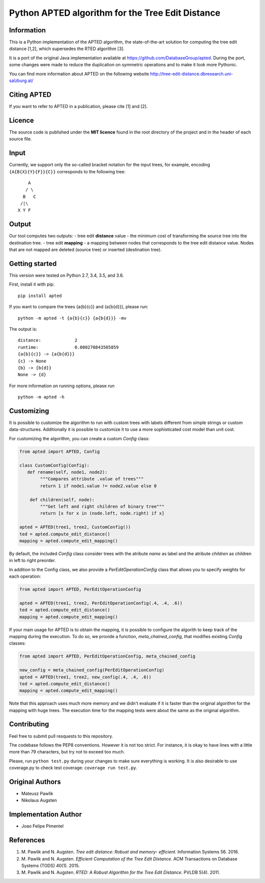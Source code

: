 Python APTED algorithm for the Tree Edit Distance
=================================================

Information
-----------

This is a Python implementation of the APTED algorithm, the
state-of-the-art solution for computing the tree edit distance [1,2],
which supersedes the RTED algorithm [3].

It is a port of the original Java implementation available at
https://github.com/DatabaseGroup/apted. During the port, some changes
were made to reduce the duplication on symmetric operations and to make
it look more Pythonic.

You can find more information about APTED on the following website
http://tree-edit-distance.dbresearch.uni-salzburg.at/

Citing APTED
------------

If you want to refer to APTED in a publication, please cite [1] and [2].

Licence
-------

The source code is published under the **MIT licence** found in the root
directory of the project and in the header of each source file.

Input
-----

Currently, we support only the so-called bracket notation for the input
trees, for example, encoding ``{A{B{X}{Y}{F}}{C}}`` corresponds to the
following tree:

::

        A
       / \
      B   C
     /|\
    X Y F

Output
------

Our tool computes two outputs: - tree edit **distance** value - the
minimum cost of transforming the source tree into the destination tree.
- tree edit **mapping** - a mapping between nodes that corresponds to
the tree edit distance value. Nodes that are not mapped are deleted
(source tree) or inserted (destination tree).

Getting started
---------------

This version were tested on Python 2.7, 3.4, 3.5, and 3.6.

First, install it with pip:

::

    pip install apted

If you want to compare the trees {a{b}{c}} and {a{b{d}}}, please run:

::

    python -m apted -t {a{b}{c}} {a{b{d}}} -mv

The output is:

::

    distance:             2
    runtime:              0.000270843505859
    {a{b}{c}} -> {a{b{d}}}
    {c} -> None
    {b} -> {b{d}}
    None -> {d}

For more information on running options, please run

::

    python -m apted -h

Customizing
-----------

It is possible to customize the algorithm to run with custom trees with
labels different from simple strings or custom data-structures.
Additionally it is possible to customize it to use a more sophisticated
cost model than unit cost.

For customizing the algorithm, you can create a custom *Config* class:

.. code:: python

    from apted import APTED, Config

    class CustomConfig(Config):
       def rename(self, node1, node2):
            """Compares attribute .value of trees"""
            return 1 if node1.value != node2.value else 0

        def children(self, node):
            """Get left and right children of binary tree"""
            return [x for x in (node.left, node.right) if x]

    apted = APTED(tree1, tree2, CustomConfig())
    ted = apted.compute_edit_distance()
    mapping = apted.compute_edit_mapping()

By default, the included *Config* class consider trees with the atribute
*name* as label and the atribute *children* as children in left to right
preorder.

In addition to the Config class, we also provide a
*PerEditOperationConfig* class that allows you to specify weights for
each operation:

.. code:: python

    from apted import APTED, PerEditOperationConfig

    apted = APTED(tree1, tree2, PerEditOperationConfig(.4, .4, .6))
    ted = apted.compute_edit_distance()
    mapping = apted.compute_edit_mapping()

If your main usage for APTED is to obtain the mapping, it is possible to
configure the algorith to keep track of the mapping during the
execution. To do so, we provide a function, *meta\_chained\_config*,
that modifies existing *Config* classes:

.. code:: python

    from apted import APTED, PerEditOperationConfig, meta_chained_config

    new_config = meta_chained_config(PerEditOperationConfig)
    apted = APTED(tree1, tree2, new_config(.4, .4, .6))
    ted = apted.compute_edit_distance()
    mapping = apted.compute_edit_mapping()

Note that this approach uses much more memory and we didn't evaluate if
it is faster than the original algorithm for the mapping with huge
trees. The execution time for the mapping tests were about the same as
the original algorithm.

Contributing
------------

Feel free to submit pull resquests to this repository.

The codebase follows the PEP8 conventions. However it is not too strict.
For instance, it is okay to have lines with a little more than 79
characters, but try not to exceed too much.

Please, run ``python test.py`` during your changes to make sure
everything is working. It is also desirable to use coverage.py to check
test coverage: ``coverage run test.py``.

Original Authors
----------------

-  Mateusz Pawlik
-  Nikolaus Augsten

Implementation Author
---------------------

-  Joao Felipe Pimentel

References
----------

1. M. Pawlik and N. Augsten. *Tree edit distance: Robust and memory-
   efficient*. Information Systems 56. 2016.

2. M. Pawlik and N. Augsten. *Efficient Computation of the Tree Edit
   Distance*. ACM Transactions on Database Systems (TODS) 40(1). 2015.

3. M. Pawlik and N. Augsten. *RTED: A Robust Algorithm for the Tree Edit
   Distance*. PVLDB 5(4). 2011.


